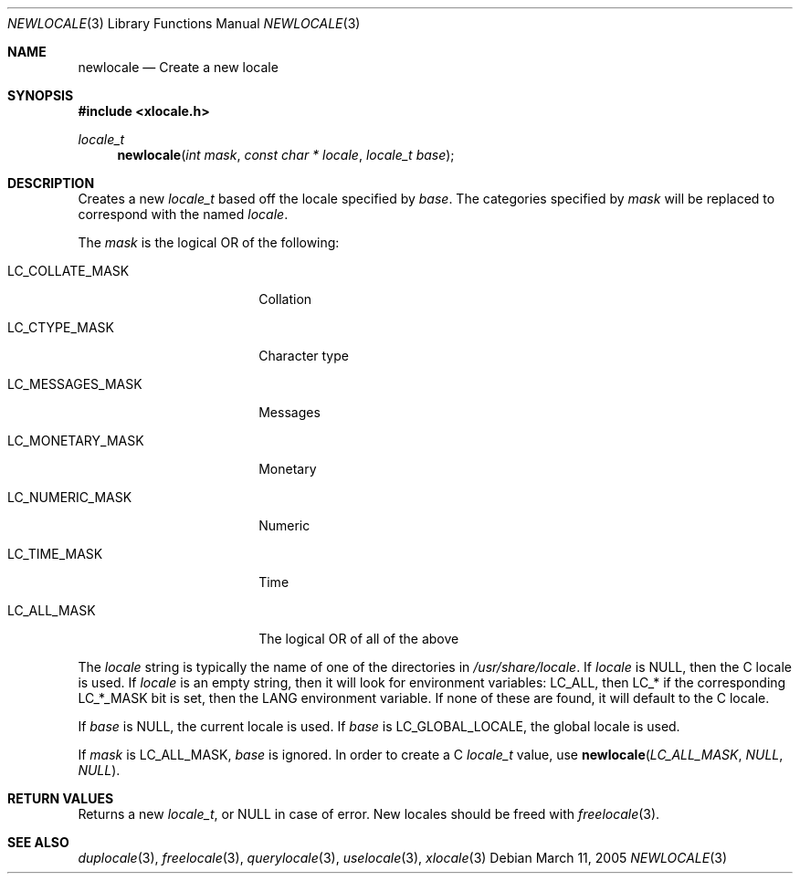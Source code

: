 .Dd March 11, 2005
.Dt NEWLOCALE 3
.Os
.Sh NAME
.Nm newlocale
.Nd Create a new locale
.Sh SYNOPSIS
.In xlocale.h
.Ft locale_t
.Fn newlocale "int mask" "const char * locale" "locale_t base"
.Sh DESCRIPTION
Creates a new
.Vt locale_t
based off the locale specified by
.Va base .
The categories specified by
.Va mask
will be replaced to correspond with the named
.Va locale .
.Pp
The
.Va mask
is the logical OR of the following:
.Bl -tag -width LC_MONETARY_MASK
.It Dv LC_COLLATE_MASK
Collation
.It Dv LC_CTYPE_MASK
Character type
.It Dv LC_MESSAGES_MASK
Messages
.It Dv LC_MONETARY_MASK
Monetary
.It Dv LC_NUMERIC_MASK
Numeric
.It Dv LC_TIME_MASK
Time
.It Dv LC_ALL_MASK
The logical OR of all of the above
.El
.Pp
The
.Va locale
string is typically the name of one of the directories in
.Pa /usr/share/locale .
If
.Va locale
is
.Dv NULL ,
then the C locale is used. If
.Va locale
is an empty string, then it will look for environment variables:
LC_ALL, then LC_* if the corresponding LC_*_MASK bit is set, then
the LANG environment variable. If none of these are found, it
will default to the C locale.
.Pp
If
.Va base
is
.Dv NULL ,
the current locale is used. If
.Va base
is
.Dv LC_GLOBAL_LOCALE ,
the global locale is used.
.Pp
If
.Va mask
is
.Dv LC_ALL_MASK ,
.Va base
is ignored. In order to create a C
.Vt locale_t
value, use
.Fn newlocale "LC_ALL_MASK" "NULL" "NULL" .
.Sh RETURN VALUES
Returns a new
.Vt locale_t ,
or
.Dv NULL
in case of error.
New locales should be freed with
.Xr freelocale 3 .
.Sh SEE ALSO
.Xr duplocale 3 ,
.Xr freelocale 3 ,
.Xr querylocale 3 ,
.Xr uselocale 3 ,
.Xr xlocale 3
